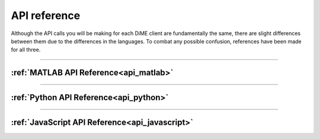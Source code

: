 .. _api_reference:

=============
API reference
=============

Although the API calls you will be making for each DiME client are fundamentally the same, 
there are slight differences between them due to the differences in the languages. 
To combat any possible confusion, references have been made for all three.

----------

:ref:`MATLAB API Reference<api_matlab>`
---------------------------------------



----------

:ref:`Python API Reference<api_python>`
---------------------------------------



----------

:ref:`JavaScript API Reference<api_javascript>`
-----------------------------------------------

